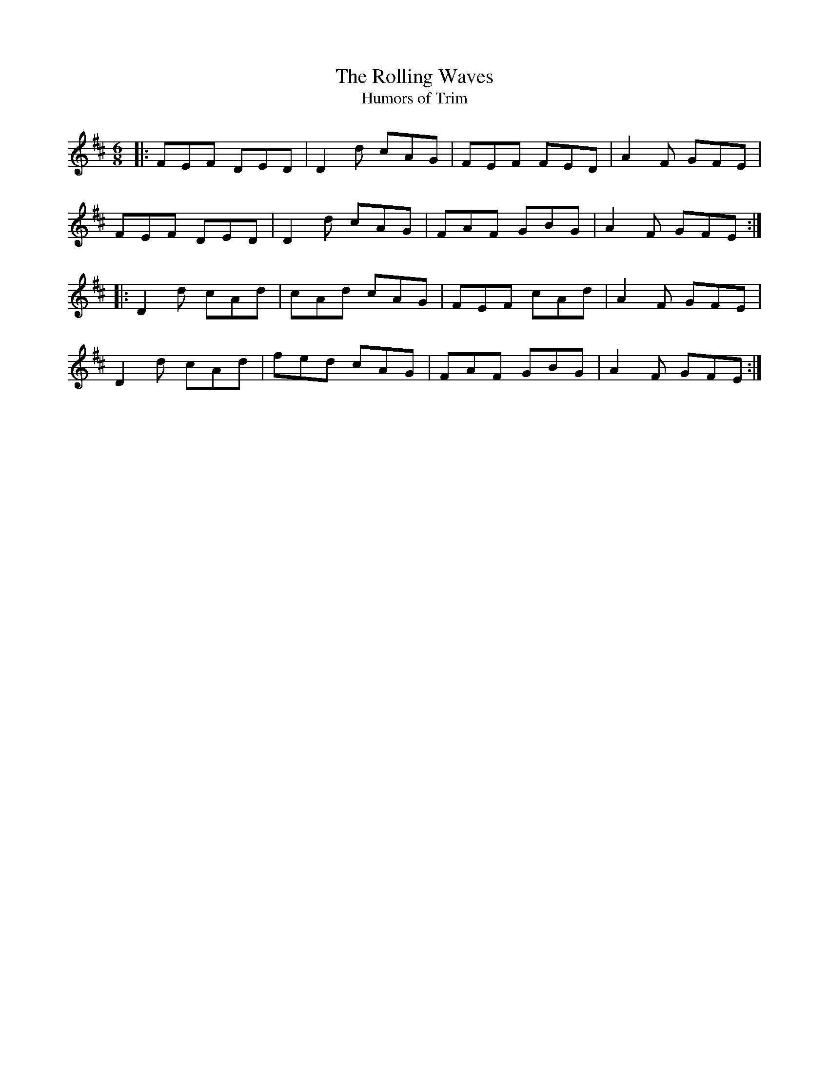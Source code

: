 X:1
T: Rolling Waves, The
T: Humors of Trim
%%printtempo 0
Q: 160
M: 6/8
L: 1/8
R: jig
K:D
|:FEF DED| D2d cAG|FEF FED|A2F GFE|
FEF DED|D2d cAG|FAF GBG|A2F GFE:|
|:D2d cAd| cAd cAG|FEF cAd|A2F GFE|
D2d cAd|fed cAG|FAF GBG|A2F GFE:|
